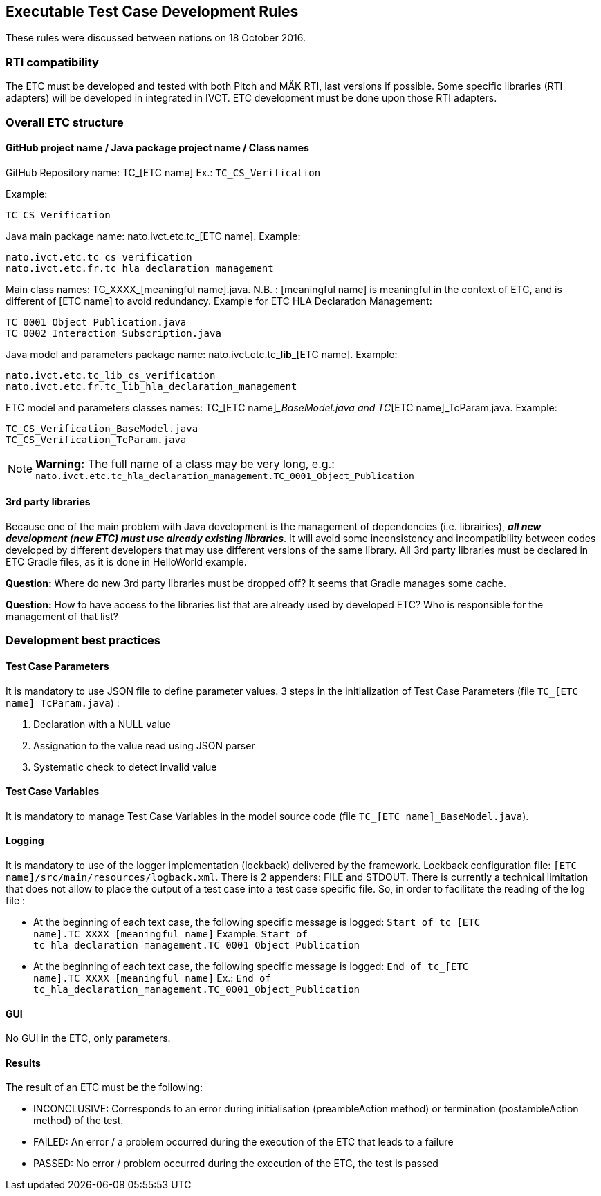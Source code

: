 == Executable Test Case Development Rules

These rules were discussed between nations on 18 October 2016.

=== RTI compatibility
The ETC must be developed and tested with both Pitch and MÄK RTI, last versions if possible.
Some specific libraries (RTI adapters) will be developed in integrated in IVCT. ETC development must be done upon those RTI adapters.

=== Overall ETC structure

==== GitHub project name / Java package project name / Class names
GitHub Repository name: TC_[ETC name]
Ex.: `TC_CS_Verification`

Example:
----
TC_CS_Verification
----

Java main package name: nato.ivct.etc.tc_[ETC name].
Example:
----
nato.ivct.etc.tc_cs_verification
nato.ivct.etc.fr.tc_hla_declaration_management
----

Main class names: TC_XXXX_[meaningful name].java.
N.B. : [meaningful name] is meaningful in the context of ETC, and is different of [ETC name] to avoid redundancy.
Example for ETC HLA Declaration Management:
----
TC_0001_Object_Publication.java
TC_0002_Interaction_Subscription.java
----

Java model and parameters package name: nato.ivct.etc.tc_**lib_**[ETC name].
Example:
----
nato.ivct.etc.tc_lib_cs_verification
nato.ivct.etc.fr.tc_lib_hla_declaration_management
----

ETC model and parameters classes names: TC_[ETC name]__BaseModel.java and TC_[ETC name]_TcParam.java.
Example:
----
TC_CS_Verification_BaseModel.java
TC_CS_Verification_TcParam.java
----

NOTE: **Warning:** The full name of a class may be very long, e.g.: `nato.ivct.etc.tc_hla_declaration_management.TC_0001_Object_Publication`

==== 3rd party libraries
Because one of the main problem with Java development is the management of dependencies (i.e. librairies), _**all new development (new ETC) must use already existing libraries**_. It will avoid some inconsistency and incompatibility between codes developed by different developers that may use different versions of the same library.
All 3rd party libraries must be declared in ETC Gradle files, as it is done in HelloWorld example.

**Question:** Where do new 3rd party libraries must be dropped off? It seems that Gradle manages some cache.

**Question:** How to have access to the libraries list that are already used by developed ETC? Who is responsible for the management of that list?

=== Development best practices
==== Test Case Parameters
It is mandatory to use JSON file to define parameter values.
3 steps in the initialization of Test Case Parameters (file `TC_[ETC name]_TcParam.java`) :

. Declaration with a NULL value
. Assignation to the value read using JSON parser
. Systematic check to detect invalid value

==== Test Case Variables
It is mandatory to manage Test Case Variables in the model source code (file `TC_[ETC name]_BaseModel.java`).

==== Logging

It is mandatory to use of the logger implementation (lockback) delivered by the framework.
Lockback configuration file: `[ETC name]/src/main/resources/logback.xml`.
There is 2 appenders: FILE and STDOUT.
There is currently a technical limitation that does not allow to place the output of a test case into a test case specific file. So, in order to facilitate the reading of the log file :

* At the beginning of each text case, the following specific message is logged: `Start of tc_[ETC name].TC_XXXX_[meaningful name]`
Example:   `Start of tc_hla_declaration_management.TC_0001_Object_Publication`

* At the beginning of each text case, the following specific message is logged:
`End of tc_[ETC name].TC_XXXX_[meaningful name]`
Ex.: `End of tc_hla_declaration_management.TC_0001_Object_Publication`

==== GUI
No GUI in the ETC, only parameters.

==== Results
The result of an ETC must be the following:

* INCONCLUSIVE: Corresponds to an error during initialisation (preambleAction method) or termination (postambleAction method) of the test.
* FAILED: An error / a problem occurred during the execution of the ETC that leads to a failure
* PASSED: No error / problem occurred during the execution of the ETC, the test is passed
